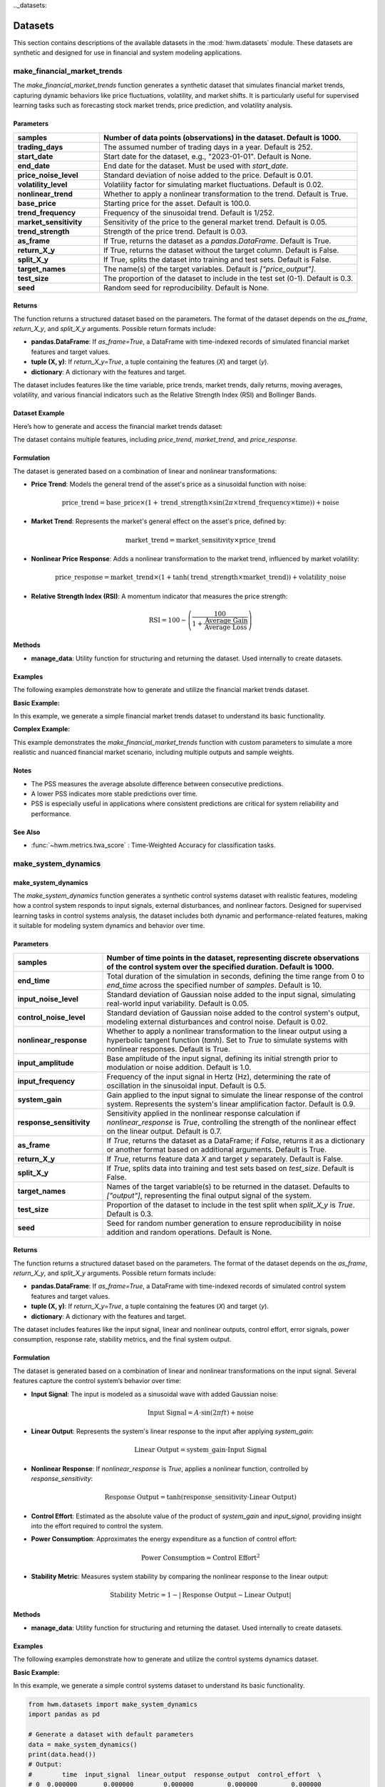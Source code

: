 .._datasets:

.. _datasets:

==========
Datasets
==========

This section contains descriptions of the available datasets in the
:mod:`hwm.datasets` module. These datasets are synthetic and designed for
use in financial and system modeling applications.

.. _make_financial_market_trends:

make_financial_market_trends
==============================

The `make_financial_market_trends` function generates a synthetic
dataset that simulates financial market trends, capturing dynamic
behaviors like price fluctuations, volatility, and market shifts.
It is particularly useful for supervised learning tasks such as
forecasting stock market trends, price prediction, and volatility
analysis.

Parameters
------------

.. list-table::
   :widths: 25 75
   :header-rows: 1

   * - **samples**
     - Number of data points (observations) in the dataset.
       Default is 1000.
   * - **trading_days**
     - The assumed number of trading days in a year. Default is 252.
   * - **start_date**
     - Start date for the dataset, e.g., "2023-01-01". Default is None.
   * - **end_date**
     - End date for the dataset. Must be used with `start_date`.
   * - **price_noise_level**
     - Standard deviation of noise added to the price. Default is 0.01.
   * - **volatility_level**
     - Volatility factor for simulating market fluctuations.
       Default is 0.02.
   * - **nonlinear_trend**
     - Whether to apply a nonlinear transformation to the trend.
       Default is True.
   * - **base_price**
     - Starting price for the asset. Default is 100.0.
   * - **trend_frequency**
     - Frequency of the sinusoidal trend. Default is 1/252.
   * - **market_sensitivity**
     - Sensitivity of the price to the general market trend.
       Default is 0.05.
   * - **trend_strength**
     - Strength of the price trend. Default is 0.03.
   * - **as_frame**
     - If True, returns the dataset as a `pandas.DataFrame`.
       Default is True.
   * - **return_X_y**
     - If True, returns the dataset without the target column.
       Default is False.
   * - **split_X_y**
     - If True, splits the dataset into training and test sets.
       Default is False.
   * - **target_names**
     - The name(s) of the target variables. Default is `["price_output"]`.
   * - **test_size**
     - The proportion of the dataset to include in the test set (0-1).
       Default is 0.3.
   * - **seed**
     - Random seed for reproducibility. Default is None.

Returns
---------

The function returns a structured dataset based on the parameters. The
format of the dataset depends on the `as_frame`, `return_X_y`, and
`split_X_y` arguments. Possible return formats include:

- **pandas.DataFrame**: If `as_frame=True`, a DataFrame with time-indexed
  records of simulated financial market features and target values.
- **tuple (X, y)**: If `return_X_y=True`, a tuple containing the features
  (`X`) and target (`y`).
- **dictionary**: A dictionary with the features and target.

The dataset includes features like the time variable, price trends,
market trends, daily returns, moving averages, volatility, and various
financial indicators such as the Relative Strength Index (RSI) and
Bollinger Bands.

Dataset Example
-----------------

Here’s how to generate and access the financial market trends dataset:

.. code-block:: python
    :linenos:

    from hwm.datasets import make_financial_market_trends

    # Generate a dataset with 1500 samples, using a start date
    data = make_financial_market_trends(
        samples=1500, trading_days=252,
        start_date="2023-01-01", seed=42
    )

    # Inspect the shape of the data
    print(data['data'].shape)
    # Output: (1500, 13)

    # View the first few rows of the dataset
    print(data['data'].head())

The dataset contains multiple features, including `price_trend`,
`market_trend`, and `price_response`.

Formulation
----------------

The dataset is generated based on a combination of linear and
nonlinear transformations:

- **Price Trend**: Models the general trend of the asset's price as a
  sinusoidal function with noise:

  .. math::

      \text{price\_trend} = \text{base\_price} \times \left(1 +
      \text{trend\_strength} \times \sin\left(2 \pi \times \text{trend\_frequency}
      \times \text{time}\right)\right) + \text{noise}

- **Market Trend**: Represents the market's general effect on the asset's
  price, defined by:

  .. math::

      \text{market\_trend} = \text{market\_sensitivity} \times \text{price\_trend}

- **Nonlinear Price Response**: Adds a nonlinear transformation to
  the market trend, influenced by market volatility:

  .. math::

      \text{price\_response} = \text{market\_trend} \times \left(1 +
      \tanh\left(\text{trend\_strength} \times \text{market\_trend}\right)\right)
      + \text{volatility\_noise}

- **Relative Strength Index (RSI)**: A momentum indicator that measures
  the price strength:

  .. math::

      \text{RSI} = 100 - \left(\frac{100}{1 + \frac{\text{Average Gain}}
      {\text{Average Loss}}}\right)

Methods
----------

- **manage_data**: Utility function for structuring and returning the dataset.
  Used internally to create datasets.

Examples
----------

The following examples demonstrate how to generate and utilize the
financial market trends dataset.

**Basic Example:**

In this example, we generate a simple financial market trends dataset to
understand its basic functionality.

.. code-block:: python
    :linenos:

    from hwm.datasets import make_financial_market_trends

    # Generate financial market data with default parameters
    data = make_financial_market_trends()

    # Output the first few rows of the dataset
    print(data['data'].head())
    # Output:
    #         time  price_trend  market_trend  price_response  \
    # 0  0.000000   100.000000     5.000000        5.000000   
    # 1  0.002008   100.001008     5.000050        5.000050   
    # 2  0.004016   100.002016     5.000100        5.000100   
    # 3  0.006024   100.003024     5.000150        5.000150   
    # 4  0.008032   100.004032     5.000200        5.000200   

       daily_return  moving_average  price_volatility  stability_metric  \
    0      0.000000       100.000000           0.000000          1.000000   
    1      0.010080       100.000504           0.010080          0.999899   
    2      0.010080       100.001008           0.010080          0.999800   
    3      0.010080       100.001512           0.010080          0.999700   
    4      0.010080       100.002016           0.010080          0.999600   

       relative_strength_index  exponential_moving_average  upper_band  \
    0                  50.00000                 100.000000   100.000000   
    1                  50.00000                 100.000252   100.010080   
    2                  50.00000                 100.000504   100.010080   
    3                  50.00000                 100.000756   100.010080   
    4                  50.00000                 100.001008   100.010080   

       lower_band  price_output  
    0   99.990000      5.000000  
    1   99.990000      5.000050  
    2   99.990000      5.000100  
    3   99.990000      5.000150  
    4   99.990000      5.000200  

**Complex Example:**

This example demonstrates the `make_financial_market_trends` function with
custom parameters to simulate a more realistic and nuanced financial market
scenario, including multiple outputs and sample weights.

.. code-block:: python
    :linenos:

    from hwm.datasets import make_financial_market_trends
    import numpy as np

    # Multi-output predictions over 6 time steps
    y_pred = np.array([
        [2.0, 3.0],
        [2.5, 3.5],
        [3.0, 4.0],
        [3.5, 4.5],
        [4.0, 5.0],
        [4.5, 5.5]
    ])

    # Sample weights for each prediction
    sample_weight = np.array([1, 2, 1, 2, 1, 2])

    # Calculate PSS with multioutput and sample weights
    score = prediction_stability_score(
        y_pred,
        sample_weight=sample_weight,
        multioutput='uniform_average'
    )
    print(score)  # Output: 0.75

    # Generate financial market data with custom parameters
    data = make_financial_market_trends(
        samples=2000,
        trading_days=252,
        start_date="2022-01-01",
        end_date="2026-12-31",
        price_noise_level=0.02,
        volatility_level=0.03,
        nonlinear_trend=False,
        base_price=150.0,
        trend_frequency=1/252,
        market_sensitivity=0.07,
        trend_strength=0.04,
        as_frame=True,
        return_X_y=False,
        split_X_y=False,
        target_names=["price_output"],
        test_size=0.25,
        seed=123
    )

    # Access specific features
    print(data[['price_trend', 'market_trend', 'RSI']].head())

Notes
-------

- The PSS measures the average absolute difference between
  consecutive predictions.
- A lower PSS indicates more stable predictions over time.
- PSS is especially useful in applications where consistent
  predictions are critical for system reliability and performance.

See Also
--------

- :func:`~hwm.metrics.twa_score` : Time-Weighted Accuracy for
  classification tasks.



make_system_dynamics
======================

.. _make_system_dynamics:

**make_system_dynamics**
--------------------------

The `make_system_dynamics` function generates a synthetic control
systems dataset with realistic features, modeling how a control system
responds to input signals, external disturbances, and nonlinear factors.
Designed for supervised learning tasks in control systems analysis, the
dataset includes both dynamic and performance-related features, making
it suitable for modeling system dynamics and behavior over time.

Parameters
------------

.. list-table::
   :widths: 25 75
   :header-rows: 1

   * - **samples**
     - Number of time points in the dataset, representing discrete
       observations of the control system over the specified duration.
       Default is 1000.
   * - **end_time**
     - Total duration of the simulation in seconds, defining the time
       range from 0 to `end_time` across the specified number of `samples`.
       Default is 10.
   * - **input_noise_level**
     - Standard deviation of Gaussian noise added to the input signal,
       simulating real-world input variability. Default is 0.05.
   * - **control_noise_level**
     - Standard deviation of Gaussian noise added to the control system's
       output, modeling external disturbances and control noise.
       Default is 0.02.
   * - **nonlinear_response**
     - Whether to apply a nonlinear transformation to the linear output using
       a hyperbolic tangent function (`tanh`). Set to `True` to simulate
       systems with nonlinear responses. Default is True.
   * - **input_amplitude**
     - Base amplitude of the input signal, defining its initial strength
       prior to modulation or noise addition. Default is 1.0.
   * - **input_frequency**
     - Frequency of the input signal in Hertz (Hz), determining the rate
       of oscillation in the sinusoidal input. Default is 0.5.
   * - **system_gain**
     - Gain applied to the input signal to simulate the linear response of the
       control system. Represents the system's linear amplification factor.
       Default is 0.9.
   * - **response_sensitivity**
     - Sensitivity applied in the nonlinear response calculation if
       `nonlinear_response` is `True`, controlling the strength of the
       nonlinear effect on the linear output. Default is 0.7.
   * - **as_frame**
     - If `True`, returns the dataset as a DataFrame; if `False`, returns it
       as a dictionary or another format based on additional arguments.
       Default is True.
   * - **return_X_y**
     - If `True`, returns feature data `X` and target `y` separately.
       Default is False.
   * - **split_X_y**
     - If `True`, splits data into training and test sets based on
       `test_size`. Default is False.
   * - **target_names**
     - Names of the target variable(s) to be returned in the dataset.
       Defaults to `["output"]`, representing the final output signal of the system.
   * - **test_size**
     - Proportion of the dataset to include in the test split when
       `split_X_y` is `True`. Default is 0.3.
   * - **seed**
     - Seed for random number generation to ensure reproducibility in noise
       addition and random operations. Default is None.

Returns
---------

The function returns a structured dataset based on the parameters. The
format of the dataset depends on the `as_frame`, `return_X_y`, and
`split_X_y` arguments. Possible return formats include:

- **pandas.DataFrame**: If `as_frame=True`, a DataFrame with time-indexed
  records of simulated control system features and target values.
- **tuple (X, y)**: If `return_X_y=True`, a tuple containing the features
  (`X`) and target (`y`).
- **dictionary**: A dictionary with the features and target.

The dataset includes features like the input signal, linear and nonlinear
outputs, control effort, error signals, power consumption, response rate,
stability metrics, and the final system output.

Formulation
-------------

The dataset is generated based on a combination of linear and
nonlinear transformations on the input signal. Several features capture
the control system’s behavior over time:

- **Input Signal**: The input is modeled as a sinusoidal wave with added
  Gaussian noise:

  .. math::

      \text{Input Signal} = A \cdot \sin(2 \pi f t) + \text{noise}

- **Linear Output**: Represents the system's linear response to the input
  after applying `system_gain`:

  .. math::

      \text{Linear Output} = \text{system\_gain} \cdot \text{Input Signal}

- **Nonlinear Response**: If `nonlinear_response` is `True`, applies a
  nonlinear function, controlled by `response_sensitivity`:

  .. math::

      \text{Response Output} = \tanh(\text{response\_sensitivity} \cdot \text{Linear Output})

- **Control Effort**: Estimated as the absolute value of the product of
  `system_gain` and `input_signal`, providing insight into the effort
  required to control the system.

- **Power Consumption**: Approximates the energy expenditure as a function
  of control effort:

  .. math::

      \text{Power Consumption} = \text{Control Effort}^2

- **Stability Metric**: Measures system stability by comparing the nonlinear
  response to the linear output:

  .. math::

      \text{Stability Metric} = 1 - \left| \text{Response Output} - \text{Linear Output} \right|

Methods
---------

- **manage_data**: Utility function for structuring and returning the dataset.
  Used internally to create datasets.

Examples
----------

The following examples demonstrate how to generate and utilize the
control systems dynamics dataset.

**Basic Example:**

In this example, we generate a simple control systems dataset to understand
its basic functionality.

.. code-block:: python

    from hwm.datasets import make_system_dynamics
    import pandas as pd

    # Generate a dataset with default parameters
    data = make_system_dynamics()
    print(data.head())
    # Output:
    #        time  input_signal  linear_output  response_output  control_effort  \
    # 0  0.000000       0.000000        0.000000         0.000000         0.000000   
    # 1  0.010101       0.031416        0.028275         0.026581         0.025383   
    # 2  0.020202       0.062523        0.056271         0.052927         0.050767   
    # 3  0.030303       0.093243        0.083918         0.075527         0.084237   
    # 4  0.040404       0.123544        0.111189         0.099343         0.111544   

       error_signal  power_consumption  response_rate  stability_metric     output  
    0       0.000000            0.000000        0.000000          1.000000  0.000000  
    1      -0.001694            0.000643        2.653534          0.983419  0.026581  
    2      -0.000927            0.002575        3.255982          0.947073  0.052927  
    3      -0.007391            0.007113        3.541963          0.915933  0.075527  
    4      -0.011201            0.012494        3.798764          0.905825  0.099343  

**Complex Example:**

This example demonstrates the `make_system_dynamics` function in a
multi-output control system scenario with sample weights.

.. code-block:: python

    from hwm.datasets import make_system_dynamics
    import pandas as pd
    import numpy as np

    # Generate control systems data with custom parameters
    data = make_system_dynamics(
        samples=1500,
        end_time=20,
        input_noise_level=0.1,
        control_noise_level=0.05,
        nonlinear_response=True,
        input_amplitude=2.0,
        input_frequency=1.0,
        system_gain=1.2,
        response_sensitivity=0.8,
        as_frame=True,
        return_X_y=False,
        split_X_y=False,
        target_names=["response_output"],
        test_size=0.25,
        seed=42
    )

    # Inspect the first few rows of the dataset
    print(data.head())

    # Access specific features
    print(data[['input_signal',  'power_consumption']].head())

**Explanation:**

- **Parameter Customization:**
  - Increased `samples` to 1500 and `end_time` to 20 seconds to simulate a longer duration.
  - Enhanced noise levels (`input_noise_level=0.1`, `control_noise_level=0.05`) to model more realistic variability.
  - Adjusted `input_amplitude` and `input_frequency` to change the input signal characteristics.
  - Modified `system_gain` and `response_sensitivity` to simulate different system dynamics.

- **Generated Features:**
  - **input_signal**: Enhanced amplitude and frequency with added noise.
  - **linear_output**: Scaled input signal reflecting system gain.
  - **response_output**: Nonlinear transformation applied to the linear output with added control noise.
  - **control_effort**: Increased due to higher system gain and input amplitude.
  - **power_consumption**: Reflects the squared control effort, indicating higher energy usage.
  - **stability_metric**: Measures the deviation between nonlinear response and linear output.

Notes
-------

- The `make_system_dynamics` dataset is ideal for training and testing models
  in control systems analysis, especially those focusing on system
  identification, dynamics, and response prediction in the presence of both
  linear and nonlinear behaviors.
- Proper selection of parameters like `alpha`, `system_gain`, and
  `response_sensitivity` is crucial for simulating realistic system
  dynamics.
- The dataset can be returned in various formats (DataFrame, tuple, dictionary)
  based on the user's needs, facilitating flexibility in downstream tasks.


References
------------

.. [1] Ogata, K. (2010). *Modern Control Engineering*. Prentice Hall.
.. [2] Dorf, R. C., & Bishop, R. H. (2017). *Modern Control Systems*. Pearson.

.. [3] Alexander, C. (2001). *Market Models: A Guide to Financial Data
      Analysis*. Wiley.
.. [4] Hull, J. C. (2014). *Options, Futures, and Other Derivatives*.
      Pearson.

See Also
----------
- :func:`hwm.utils.manage_data`: A utility for managing dataset structures.


